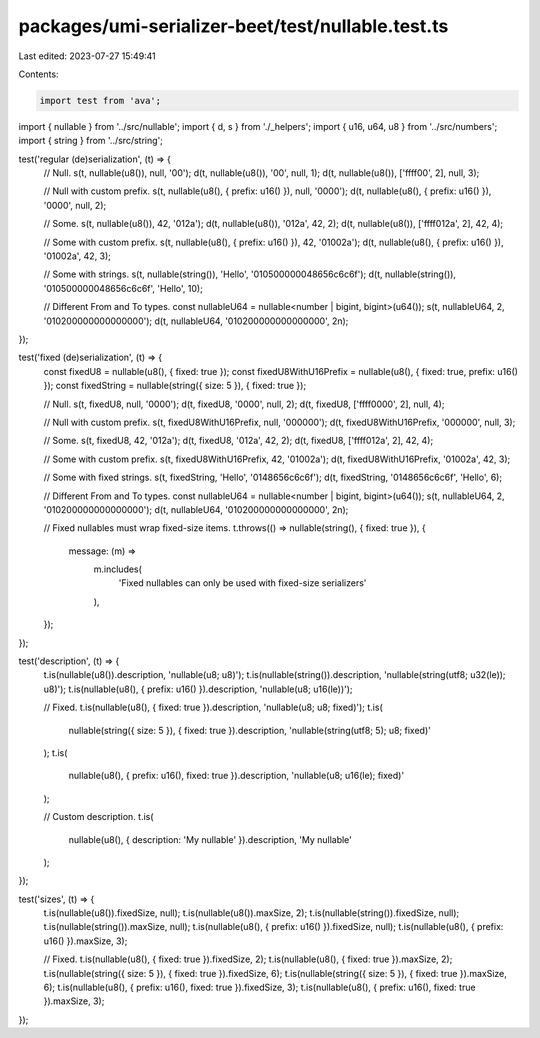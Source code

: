 packages/umi-serializer-beet/test/nullable.test.ts
==================================================

Last edited: 2023-07-27 15:49:41

Contents:

.. code-block:: ts

    import test from 'ava';
import { nullable } from '../src/nullable';
import { d, s } from './_helpers';
import { u16, u64, u8 } from '../src/numbers';
import { string } from '../src/string';

test('regular (de)serialization', (t) => {
  // Null.
  s(t, nullable(u8()), null, '00');
  d(t, nullable(u8()), '00', null, 1);
  d(t, nullable(u8()), ['ffff00', 2], null, 3);

  // Null with custom prefix.
  s(t, nullable(u8(), { prefix: u16() }), null, '0000');
  d(t, nullable(u8(), { prefix: u16() }), '0000', null, 2);

  // Some.
  s(t, nullable(u8()), 42, '012a');
  d(t, nullable(u8()), '012a', 42, 2);
  d(t, nullable(u8()), ['ffff012a', 2], 42, 4);

  // Some with custom prefix.
  s(t, nullable(u8(), { prefix: u16() }), 42, '01002a');
  d(t, nullable(u8(), { prefix: u16() }), '01002a', 42, 3);

  // Some with strings.
  s(t, nullable(string()), 'Hello', '010500000048656c6c6f');
  d(t, nullable(string()), '010500000048656c6c6f', 'Hello', 10);

  // Different From and To types.
  const nullableU64 = nullable<number | bigint, bigint>(u64());
  s(t, nullableU64, 2, '010200000000000000');
  d(t, nullableU64, '010200000000000000', 2n);
});

test('fixed (de)serialization', (t) => {
  const fixedU8 = nullable(u8(), { fixed: true });
  const fixedU8WithU16Prefix = nullable(u8(), { fixed: true, prefix: u16() });
  const fixedString = nullable(string({ size: 5 }), { fixed: true });

  // Null.
  s(t, fixedU8, null, '0000');
  d(t, fixedU8, '0000', null, 2);
  d(t, fixedU8, ['ffff0000', 2], null, 4);

  // Null with custom prefix.
  s(t, fixedU8WithU16Prefix, null, '000000');
  d(t, fixedU8WithU16Prefix, '000000', null, 3);

  // Some.
  s(t, fixedU8, 42, '012a');
  d(t, fixedU8, '012a', 42, 2);
  d(t, fixedU8, ['ffff012a', 2], 42, 4);

  // Some with custom prefix.
  s(t, fixedU8WithU16Prefix, 42, '01002a');
  d(t, fixedU8WithU16Prefix, '01002a', 42, 3);

  // Some with fixed strings.
  s(t, fixedString, 'Hello', '0148656c6c6f');
  d(t, fixedString, '0148656c6c6f', 'Hello', 6);

  // Different From and To types.
  const nullableU64 = nullable<number | bigint, bigint>(u64());
  s(t, nullableU64, 2, '010200000000000000');
  d(t, nullableU64, '010200000000000000', 2n);

  // Fixed nullables must wrap fixed-size items.
  t.throws(() => nullable(string(), { fixed: true }), {
    message: (m) =>
      m.includes(
        'Fixed nullables can only be used with fixed-size serializers'
      ),
  });
});

test('description', (t) => {
  t.is(nullable(u8()).description, 'nullable(u8; u8)');
  t.is(nullable(string()).description, 'nullable(string(utf8; u32(le)); u8)');
  t.is(nullable(u8(), { prefix: u16() }).description, 'nullable(u8; u16(le))');

  // Fixed.
  t.is(nullable(u8(), { fixed: true }).description, 'nullable(u8; u8; fixed)');
  t.is(
    nullable(string({ size: 5 }), { fixed: true }).description,
    'nullable(string(utf8; 5); u8; fixed)'
  );
  t.is(
    nullable(u8(), { prefix: u16(), fixed: true }).description,
    'nullable(u8; u16(le); fixed)'
  );

  // Custom description.
  t.is(
    nullable(u8(), { description: 'My nullable' }).description,
    'My nullable'
  );
});

test('sizes', (t) => {
  t.is(nullable(u8()).fixedSize, null);
  t.is(nullable(u8()).maxSize, 2);
  t.is(nullable(string()).fixedSize, null);
  t.is(nullable(string()).maxSize, null);
  t.is(nullable(u8(), { prefix: u16() }).fixedSize, null);
  t.is(nullable(u8(), { prefix: u16() }).maxSize, 3);

  // Fixed.
  t.is(nullable(u8(), { fixed: true }).fixedSize, 2);
  t.is(nullable(u8(), { fixed: true }).maxSize, 2);
  t.is(nullable(string({ size: 5 }), { fixed: true }).fixedSize, 6);
  t.is(nullable(string({ size: 5 }), { fixed: true }).maxSize, 6);
  t.is(nullable(u8(), { prefix: u16(), fixed: true }).fixedSize, 3);
  t.is(nullable(u8(), { prefix: u16(), fixed: true }).maxSize, 3);
});



